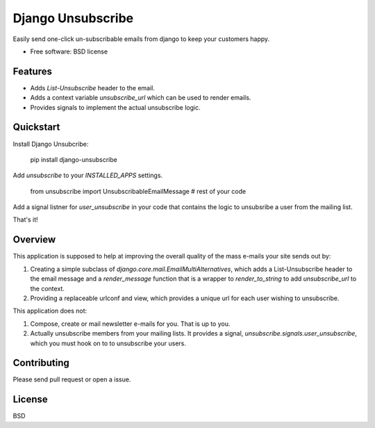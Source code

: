 ===============================
Django Unsubscribe
===============================

.. image:: https://badge.fury.io/py/django-unsubsribe.png
    :target: http://badge.fury.io/py/django-unsubscribe
    
.. image:: https://travis-ci.org/django-unsubscribe.png?branch=master
        :target: https://travis-ci.org/django-unsubscribe

.. image:: https://pypip.in/d/django-unsubscribe/badge.png
        :target: https://crate.io/packages/django-unsubscribe?version=latest


Easily send one-click un-subscribable emails from django to keep your customers happy.

* Free software: BSD license

Features
--------

* Adds `List-Unsubscribe` header to the email.
* Adds a context variable `unsubscribe_url` which can be used to render emails.
* Provides signals to implement the actual unsubscribe logic.

Quickstart
----------

Install Django Unsubcribe:

    pip install django-unsubscribe

Add `unsubscribe` to your `INSTALLED_APPS` settings.

    from unsubscribe import UnsubscribableEmailMessage  
    # rest of your code

Add a signal listner for `user_unsubscribe` in your code that contains the logic to unsubsribe a user from the mailing list.

That's it!


Overview
--------

This application is supposed to help at improving the overall quality of the 
mass e-mails your site sends out by:

1. Creating a simple subclass of `django.core.mail.EmailMultiAlternatives`, which adds a List-Unsubscribe header to the email message and a `render_message` function that is a wrapper to `render_to_string` to add `unsubscribe_url` to the context.

2. Providing a replaceable urlconf and view, which provides a unique url for each user wishing to unsubscribe.

This application does not:

1. Compose, create or mail newsletter e-mails for you. That is up to you.

2. Actually unsubscribe members from your mailing lists. It provides a signal, `unsubscribe.signals.user_unsubscribe`, which you must hook on to to unsubscribe your users.

Contributing
------------
Please send pull request or open a issue.

License
-------

BSD
